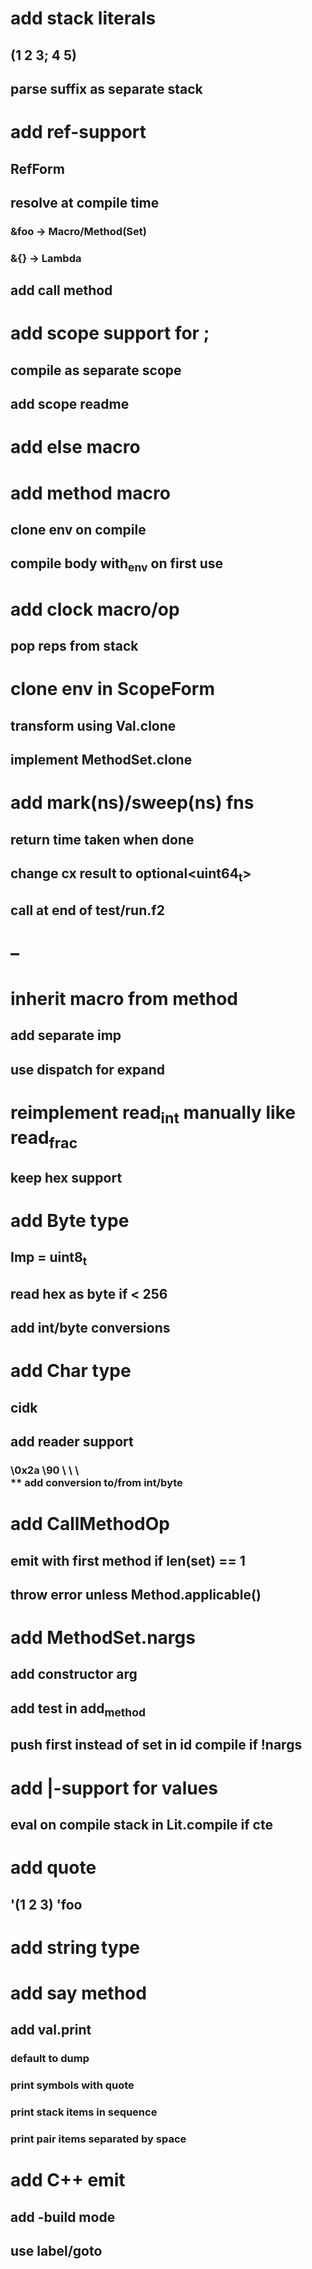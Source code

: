 * add stack literals
** (1 2 3; 4 5)
** parse suffix as separate stack
* add ref-support
** RefForm
** resolve at compile time
*** &foo -> Macro/Method(Set)
*** &{} -> Lambda
** add call method
* add scope support for ;
** compile as separate scope
** add scope readme
* add else macro
* add method macro
** clone env on compile
** compile body with_env on first use
* add clock macro/op
** pop reps from stack

* clone env in ScopeForm
** transform using Val.clone
** implement MethodSet.clone
* add mark(ns)/sweep(ns) fns
** return time taken when done
** change cx result to optional<uint64_t>
** call at end of test/run.f2
* --
* inherit macro from method
** add separate imp
** use dispatch for expand
* reimplement read_int manually like read_frac
** keep hex support
* add Byte type
** Imp = uint8_t
** read hex as byte if < 256
** add int/byte conversions
* add Char type
** cidk
** add reader support
*** \r \n \t \s \e
*** \0x2a \90 \\A \\a \\\
** add conversion to/from int/byte
* add CallMethodOp
** emit with first method if len(set) == 1
** throw error unless Method.applicable()
* add MethodSet.nargs
** add constructor arg
** add test in add_method
** push first instead of set in id compile if !nargs
* add |-support for values
** eval on compile stack in Lit.compile if cte
* add quote
** '(1 2 3) 'foo
* add string type
* add say method
** add val.print
*** default to dump
*** print symbols with quote
*** print stack items in sequence
*** print pair items separated by space
* add C++ emit
** add -build mode
** use label/goto
